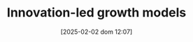 :PROPERTIES:
:ID:       48ef7337-00ba-43c6-af2d-43723cb4387d
:END:
#+title:      Innovation-led growth models
#+date:       [2025-02-02 dom 12:07]
#+filetags:   :placeholder:
#+identifier: 20250202T120740
#+OPTIONS: num:nil ^:{} toc:nil

